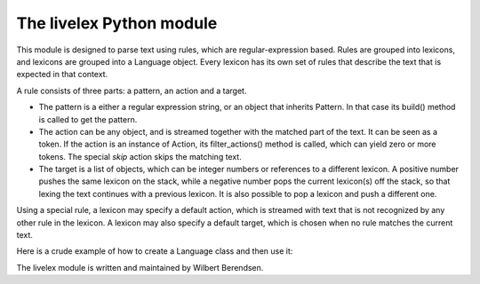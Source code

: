 The livelex Python module
=========================

This module is designed to parse text using rules, which are regular-expression
based. Rules are grouped into lexicons, and lexicons are grouped into a
Language object. Every lexicon has its own set of rules that describe the text
that is expected in that context.

A rule consists of three parts: a pattern, an action and a target.

* The pattern is a either a regular expression string, or an object that
  inherits Pattern. In that case its build() method is called to get the
  pattern.

* The action can be any object, and is streamed together with the matched part
  of the text. It can be seen as a token. If the action is an instance of
  Action, its filter_actions() method is called, which can yield zero or more
  tokens.  The special `skip` action skips the matching text.

* The target is a list of objects, which can be integer numbers or references
  to a different lexicon. A positive number pushes the same lexicon on the
  stack, while a negative number pops the current lexicon(s) off the stack, so
  that lexing the text continues with a previous lexicon. It is also possible
  to pop a lexicon and push a different one.

Using a special rule, a lexicon may specify a default action, which is
streamed with text that is not recognized by any other rule in the lexicon.
A lexicon may also specify a default target, which is chosen when no rule
matches the current text.

Here is a crude example of how to create a Language class and then use it:

.. codeblock:: python

    from livelex import *


    class MyLang(Language):
        """A Language represents a set of Lexicons comprising a specific language.

        A Language is never instantiated. The class itself serves as a namespace
        and can be inherited from.



        """

        @lexicon(re_flags=0)
        def root(cls):
            yield Words(('bla', 'BLA')), 'bla action'
            yield r'ble', 'ble action'
            yield r'\s+', skip      # this text is skipped
            yield r'(bl)(ub)', Subgroup('bl act', 'ub act')
            yield r'blo', 'blo action', cls.blo
            yield default_action, "TEXT"

        @lexicon
        def blo(cls):
            yield r'\s+', skip      # this text is skipped
            yield r'1', '1 in blo'
            yield r'4', '4 in blo, end', -1
            yield r'[0-9]', Text(lambda t: "has 3" if '3' in t else 'no 3')
            yield default_action, "unparsed"

    >>> from livelex import Lexer
    >>> from pprint import pprint
    >>> s = "bla pythonBLA blub blablo b39la 1 4 ble"
    >>> pprint(list(Lexer(MyLang.root).lex(s)))
    [(0, 'bla', 'bla action', False),
     (4, 'python', 'TEXT', False),
     (10, 'BLA', 'bla action', False),
     (14, 'bl', 'bl act', None),
     (16, 'ub', 'ub act', False),
     (19, 'bla', 'bla action', False),
     (22, 'blo', 'blo action', True),
     (26, 'b', 'unparsed', False),
     (27, '3', 'has 3', False),
     (28, '9', 'no 3', False),
     (29, 'la', 'unparsed', False),
     (32, '1', '1 in blo', False),
     (34, '4', '4 in blo, end', True),
     (36, 'ble', 'ble action', False)]



The livelex module is written and maintained by Wilbert Berendsen.
